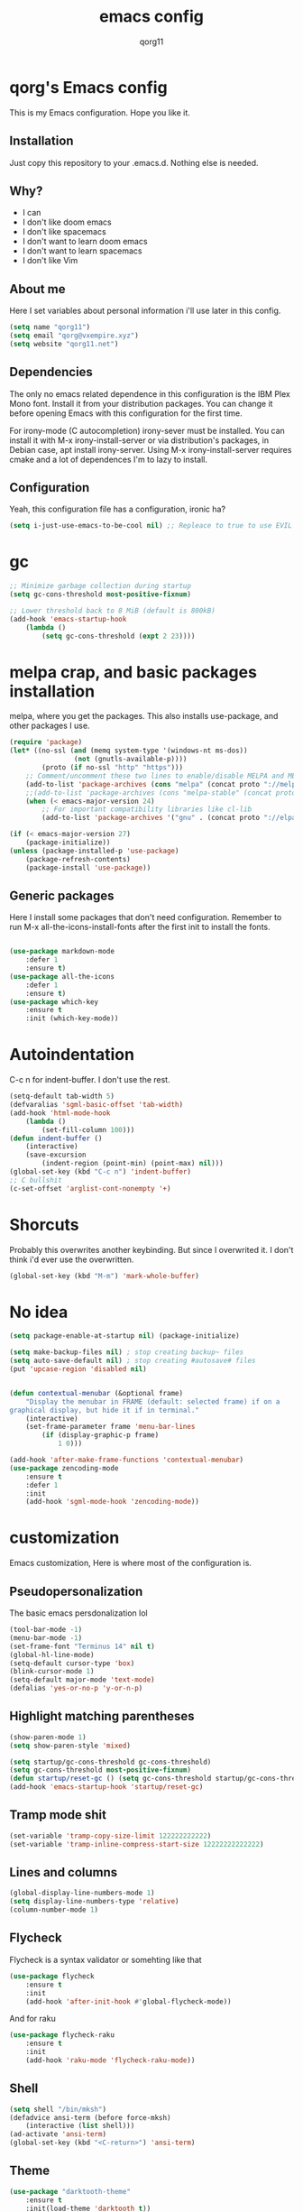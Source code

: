 #+AUTHOR: qorg11
#+TITLE: emacs config

* qorg's Emacs config
  
  
  This is my Emacs configuration. Hope you like it.

** Installation

   Just copy this repository to your .emacs.d. Nothing else is needed.

**  Why?
   * I can
   * I don't like doom emacs
   * I don't like spacemacs
   * I don't want to learn doom emacs
   * I don't want to learn spacemacs
   * I don't like Vim
** About me
   Here I set variables about personal information i'll use later in
   this config.
   #+BEGIN_SRC emacs-lisp
	(setq name "qorg11")
	(setq email "qorg@vxempire.xyz")
	(setq website "qorg11.net")
   #+END_SRC
** Dependencies
   The only no emacs related dependence in this configuration is the
   IBM Plex Mono font. Install it from your distribution packages.
   You can change it before opening Emacs with this configuration for
   the first time.

   For irony-mode (C autocompletion) irony-sever must be
   installed. You can install it with M-x irony-install-server or via
   distribution's packages, in Debian case, apt install irony-server.
   Using M-x irony-install-server requires cmake and a lot of
   dependences I'm to lazy to install.

** Configuration
   Yeah, this configuration file has a configuration, ironic ha?
   #+BEGIN_SRC emacs-lisp
	(setq i-just-use-emacs-to-be-cool nil) ;; Repleace to true to use EVIL

   #+END_SRC
   
* gc
  #+begin_src emacs-lisp
    ;; Minimize garbage collection during startup
    (setq gc-cons-threshold most-positive-fixnum)

    ;; Lower threshold back to 8 MiB (default is 800kB)
    (add-hook 'emacs-startup-hook
	    (lambda ()
		    (setq gc-cons-threshold (expt 2 23))))
  #+end_src
* melpa crap, and basic packages installation
  melpa, where you get the packages. This also installs use-package,
  and other packages I use.
  #+BEGIN_SRC emacs-lisp
    (require 'package)
    (let* ((no-ssl (and (memq system-type '(windows-nt ms-dos))
				    (not (gnutls-available-p))))
			(proto (if no-ssl "http" "https")))
	    ;; Comment/uncomment these two lines to enable/disable MELPA and MELPA Stable as desired
	    (add-to-list 'package-archives (cons "melpa" (concat proto "://melpa.org/packages/")) t)
	    ;;(add-to-list 'package-archives (cons "melpa-stable" (concat proto "://stable.melpa.org/packages/")) t)
	    (when (< emacs-major-version 24)
		    ;; For important compatibility libraries like cl-lib
		    (add-to-list 'package-archives '("gnu" . (concat proto "://elpa.gnu.org/packages/")))))

    (if (< emacs-major-version 27)
	    (package-initialize))
    (unless (package-installed-p 'use-package)
	    (package-refresh-contents)
	    (package-install 'use-package))
  #+END_SRC
** Generic packages
   Here I install some packages that don't need configuration.
   Remember to run M-x all-the-icons-install-fonts after the first
   init to install the fonts.
   #+BEGIN_SRC emacs-lisp

	(use-package markdown-mode
		:defer 1
		:ensure t)
	(use-package all-the-icons
		:defer 1
		:ensure t)
	(use-package which-key
		:ensure t
		:init (which-key-mode))
   #+END_SRC
* Autoindentation
  C-c n for indent-buffer. I don't use the rest.
  #+BEGIN_SRC emacs-lisp
    (setq-default tab-width 5)
    (defvaralias 'sgml-basic-offset 'tab-width)
    (add-hook 'html-mode-hook
	    (lambda ()
		    (set-fill-column 100)))
    (defun indent-buffer ()
	    (interactive)
	    (save-excursion
		    (indent-region (point-min) (point-max) nil)))
    (global-set-key (kbd "C-c n") 'indent-buffer)
    ;; C bullshit
    (c-set-offset 'arglist-cont-nonempty '+)
  #+END_SRC

* Shorcuts
  Probably this overwrites another keybinding. But since I overwrited
  it. I don't think i'd ever use the overwritten.
  #+BEGIN_SRC emacs-lisp
    (global-set-key (kbd "M-m") 'mark-whole-buffer)
  #+END_SRC
  
* No idea
  #+BEGIN_SRC emacs-lisp
    (setq package-enable-at-startup nil) (package-initialize)

    (setq make-backup-files nil) ; stop creating backup~ files
    (setq auto-save-default nil) ; stop creating #autosave# files
    (put 'upcase-region 'disabled nil)


    (defun contextual-menubar (&optional frame)
	    "Display the menubar in FRAME (default: selected frame) if on a
    graphical display, but hide it if in terminal."
	    (interactive)
	    (set-frame-parameter frame 'menu-bar-lines
		    (if (display-graphic-p frame)
			    1 0)))

    (add-hook 'after-make-frame-functions 'contextual-menubar)
    (use-package zencoding-mode
	    :ensure t
	    :defer 1
	    :init
	    (add-hook 'sgml-mode-hook 'zencoding-mode))
  #+END_SRC

* customization
  Emacs customization, Here is where most of the configuration is.
** Pseudopersonalization
   The basic emacs persdonalization lol
   #+BEGIN_SRC emacs-lisp
	(tool-bar-mode -1)
	(menu-bar-mode -1)
	(set-frame-font "Terminus 14" nil t)
	(global-hl-line-mode)
	(setq-default cursor-type 'box)
	(blink-cursor-mode 1)
	(setq-default major-mode 'text-mode)
	(defalias 'yes-or-no-p 'y-or-n-p)
   #+END_SRC
** Highlight matching parentheses
   #+BEGIN_SRC emacs-lisp
	(show-paren-mode 1)
	(setq show-paren-style 'mixed)

	(setq startup/gc-cons-threshold gc-cons-threshold)
	(setq gc-cons-threshold most-positive-fixnum)
	(defun startup/reset-gc () (setq gc-cons-threshold startup/gc-cons-threshold))
	(add-hook 'emacs-startup-hook 'startup/reset-gc)
   #+END_SRC
** Tramp mode shit
   #+begin_src emacs-lisp
	(set-variable 'tramp-copy-size-limit 122222222222)
	(set-variable 'tramp-inline-compress-start-size 12222222222222)
   #+end_src
** Lines and columns
   #+BEGIN_SRC emacs-lisp
	(global-display-line-numbers-mode 1)
	(setq display-line-numbers-type 'relative)
	(column-number-mode 1)
   #+END_SRC
** Flycheck
   Flycheck is a syntax validator or somehting like that
   #+BEGIN_SRC emacs-lisp
	(use-package flycheck
		:ensure t
		:init
		(add-hook 'after-init-hook #'global-flycheck-mode))
   #+END_SRC
   And for raku
   #+BEGIN_SRC emacs-lisp
	(use-package flycheck-raku
		:ensure t
		:init
		(add-hook 'raku-mode 'flycheck-raku-mode))
   #+END_SRC

** Shell
   #+BEGIN_SRC emacs-lisp
	(setq shell "/bin/mksh")
	(defadvice ansi-term (before force-mksh)
		(interactive (list shell)))
	(ad-activate 'ansi-term)
	(global-set-key (kbd "<C-return>") 'ansi-term)
   #+END_SRC
** Theme
   #+begin_src emacs-lisp
	(use-package "darktooth-theme"
		:ensure t
		:init(load-theme 'darktooth t))
   #+end_src
** ctrlf
   #+BEGIN_SRC emacs-lisp
	(use-package ctrlf
		:ensure t
		:defer 1
		:init
		(ctrlf-mode +1))
   #+END_SRC
** Company and Irony
   Some shit for autocompletion and that kind of shit.

   #+BEGIN_SRC emacs-lisp
	(use-package company
		:defer 1
		:ensure t
		:config
		(setq company-idle-delay 0)
		(setq company-minimum-prefix-length 3)
		(global-company-mode))
	(with-eval-after-load 'company
		(define-key company-active-map (kbd "M-n") nil)
		(define-key company-active-map (kbd "M-p") nil)
		(define-key company-active-map (kbd "C-n") #'company-select-next)
		(define-key company-active-map (kbd "C-p") #'company-select-previous))

	(use-package company-irony
		:defer 1
		:ensure t
		:config
		(require 'company)
		(add-to-list 'company-backends 'company-irony))

	(use-package irony
		:defer 1
		:ensure t
		:config
		(add-hook 'c-mode-hook 'irony-mode)
		(add-hook 'irony-mode-hook 'irony-cdb-autosetup-compile-options))
	(with-eval-after-load 'company
		(add-hook 'c-mode-hook 'company-mode))
   #+END_SRC
** Programming language things
*** Lisp
    Parentheses highlight in lisp modes. So you can easily identify
    them.
    #+BEGIN_SRC emacs-lisp
	 (use-package rainbow-delimiters
		 :ensure t
		 :init
		 (add-hook 'emacs-lisp-mode-hook 'rainbow-delimiters-mode)
		 (add-hook 'lisp-mode-hook 'rainbow-delimiters-mode)
		 (add-hook 'scheme-mode-hook 'rainbow-delimiters-mode))

	 (setq lisp-indent-offset 5)
    #+END_SRC
*** Perl
    Cperl-mode is better than perl-mode. You can't change my mind.
    #+BEGIN_SRC emacs-lisp
	 (defalias 'perl-mode 'cperl-mode)
	 (setq cperl-indent-level 5)

    #+END_SRC
*** C*
    This use c-eldoc mode so it prints the function's prototype in the
    minibuffer. Which is very useful since Irony works when it wants
    to.
    #+BEGIN_SRC emacs-lisp
	 (use-package c-eldoc
		 :ensure t
		 :init
		 (add-hook 'c-mode-hook 'c-turn-on-eldoc-mode))
	 (setq c-default-style "k&r")
    #+END_SRC
*** Raku
    #+begin_src emacs-lisp


    #+end_src

** Extra functions
   Here I put functions I won't bother to document because they're so
   simple.
   #+BEGIN_SRC emacs-lisp
	(defun git-pushall ()
		(interactive)
		(shell-command "git pushall"))

	(defun kill-inner-word ()
		(interactive)
		(forward-word 1)
		(backward-word)
		(kill-word 1))
	(global-set-key (kbd "C-x w k") 'kill-inner-word)
	(defun kill-kill ()
		(interactive)
		(beginning-of-line)
		(kill-line)
		(kill-line))
	(global-set-key (kbd "M-.") 'repeat)
	(global-set-key (kbd "C-x k") 'kill-buffer)
	(global-set-key (kbd "C-c k") 'kill-kill)
	(global-set-key (kbd "C-k") 'kill-line)

	(global-set-key (kbd "C-x -") 'comment-region)
	(global-set-key (kbd "C-x +") 'uncomment-region)
   #+END_SRC
** Hunspell
   For some reason, there is no ispell spanish in void linux. so i had
   to fallback to hunspell. which does the same.
   #+BEGIN_SRC emacs-lisp
	(defvar ispell-program-name "hunspell") ;; Or whatever you use
	;; (ispell, aspell...)

   #+END_SRC
** Dired
   Ahhh, the emacs file browser, better than ranger and others...

   Hide dotfiles:
   #+BEGIN_SRC emacs-lisp

	(use-package dired-hide-dotfiles
		:ensure t
		:init

		(defun my-dired-mode-hook ()
			"My `dired' mode hook."
			;; To hide dot-files by default
			(dired-hide-dotfiles-mode)

			;; To toggle hiding
			(define-key dired-mode-map "." #'dired-hide-dotfiles-mode))

		(add-hook 'dired-mode-hook #'my-dired-mode-hook))

	(use-package async
		:ensure t
		:init (dired-async-mode 1))
   #+END_SRC
** kill ring popup
   #+BEGIN_SRC emacs-lisp
	(use-package popup-kill-ring
		:ensure t
		:bind ("M-y" . popup-kill-ring))

   #+END_SRC

** Dired
   #+BEGIN_SRC emacs-lisp
	(add-hook 'dired-mode-hook
		(lambda ()
			(dired-hide-details-mode)))

   #+END_SRC

** Scrolling
   
   #+begin_src emacs-lisp
	(setq scroll-step 1)
	(setq scroll-conservatively 10000)
	(setq auto-window-vscroll nil)
	(scroll-bar-mode -1)
   #+end_src
** Sidebar
   
   #+BEGIN_SRC emacs-lisp
	(use-package dired-sidebar
		:ensure t
		:commands (dired-sidebar-toggle-sidebar))
	(global-set-key (kbd "<f7>") 'dired-sidebar-toggle-sidebar)
   #+END_SRC
*** Shell
    #+begin_src emacs-lisp
	 (add-hook 'shell-mode-hook 'yas-minor-mode)
	 (add-hook 'shell-mode-hook 'flycheck-mode)
	 (add-hook 'shell-mode-hook 'company-mode)

	 (defun shell-mode-company-init ()
		 (setq-local company-backends '((company-shell
									  company-shell-env
									  company-etags
									  company-dabbrev-code))))

	 (use-package company-shell
		 :ensure t
		 :config
		 (require 'company)
		 (add-hook 'shell-mode-hook 'shell-mode-company-init))
    #+end_src

** Mark multiple
   It's like multiple cursors but well done
   #+begin_src emacs-lisp
	(use-package "multiple-cursors"
		:ensure t
		:bind ("C-c q" . 'mc/mark-next-like-this))

   #+end_src

** Highlight indent guides
   #+begin_src emacs-lisp
	(use-package "highlight-indent-guides"
		:ensure t
		:defer
		:init (add-hook 'prog-mode-hook 'highlight-indent-guides-mode)
		(setq highlight-indent-guides-method 'bitmap))
   #+end_src

** Ace jump mode
   So you can jump to characters fast af
   #+begin_src emacs-lisp
	(use-package "ace-jump-mode"
		:ensure t
		:bind("C-l" . 'ace-jump-mode))
   #+end_src

** Expand region
   #+begin_src emacs-lisp
	(use-package expand-region
		:ensure t
		:bind ("C-c C-e" . 'er/expand-region))
   #+end_src
* Helm
  
  fuck helm lol
  #+begin_src emacs-lisp
    (use-package helm
	    :ensure t
	    :bind
	    ("C-x C-f" . 'helm-find-files)
	    ("C-x C-b" . 'helm-buffers-list)
	    ("M-x" . 'helm-M-x)
	    :config
	    (setq helm-autoresize-max-height 0
		    helm-autoresize-min-height 40
		    helm-M-x-fuzzy-match t
		    helm-buffers-fuzzy-matching t
		    helm-recentf-fuzzy-match t
		    helm-semantic-fuzzy-match t
		    helm-imenu-fuzzy-match t		
		    helm-split-window-in-side-p nil
		    helm-move-to-line-cycle-in-source nil
		    helm-ff-search-library-in-sexp t
		    helm-scroll-amount 8 
		    helm-echo-input-in-header-line t)
	    :init
	    (helm-mode 1))

    (require 'helm-config)    
    (helm-autoresize-mode 1)
    (define-key helm-find-files-map (kbd "C-b") 'helm-find-files-up-one-level)
    (define-key helm-find-files-map (kbd "C-f") 'helm-execute-persistent-action)
  #+end_src

* Dashboard
  Dashboard. You can change
  ~/.emacs.d/img/logo.png
  own logo instead of Lain.
  #+BEGIN_SRC emacs-lisp
    (use-package dashboard
	    :ensure t
	    :init
	    (dashboard-setup-startup-hook)
	    (setq dashboard-items '((recents  . 7)
							  (bookmarks . 7)))
	    (setq dashboard-startup-banner 'logo)
	    (setq dashboard-banner-logo-title "Welcome to Editor MACroS")
	    (setq dashboard-startup-banner "~/.emacs.d/img/banner.txt")
	    (setq dashboard-set-heading-icons t)
	    (setq dashboard-set-file-icons t))
  #+END_SRC

* Modeline
  #+begin_src emacs-lisp
    (use-package "telephone-line"
	    :ensure t
	    :init (telephone-line-mode 1))

  #+end_src

